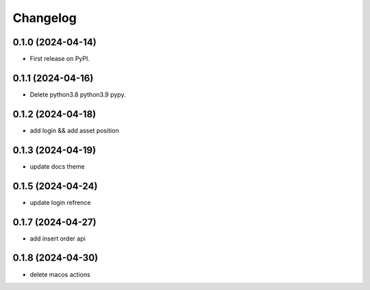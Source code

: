 
Changelog
=========


0.1.0 (2024-04-14)
------------------

* First release on PyPI.

0.1.1 (2024-04-16)
------------------

* Delete python3.8 python3.9 pypy.

0.1.2 (2024-04-18)
------------------

* add login && add asset position

0.1.3 (2024-04-19)
------------------

* update docs theme

0.1.5 (2024-04-24)
------------------

* update login refrence

0.1.7 (2024-04-27)
------------------

* add insert order api


0.1.8 (2024-04-30)
------------------

* delete macos actions
